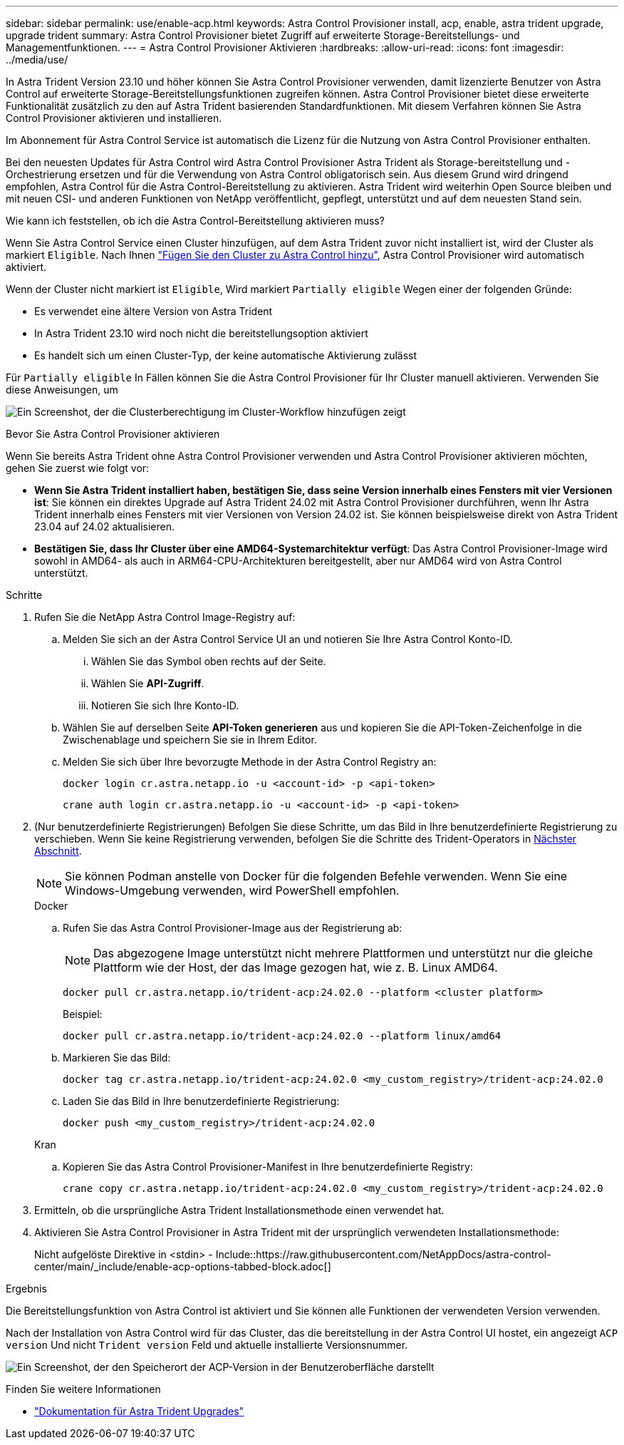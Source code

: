 ---
sidebar: sidebar 
permalink: use/enable-acp.html 
keywords: Astra Control Provisioner install, acp, enable, astra trident upgrade, upgrade trident 
summary: Astra Control Provisioner bietet Zugriff auf erweiterte Storage-Bereitstellungs- und Managementfunktionen. 
---
= Astra Control Provisioner Aktivieren
:hardbreaks:
:allow-uri-read: 
:icons: font
:imagesdir: ../media/use/


[role="lead"]
In Astra Trident Version 23.10 und höher können Sie Astra Control Provisioner verwenden, damit lizenzierte Benutzer von Astra Control auf erweiterte Storage-Bereitstellungsfunktionen zugreifen können. Astra Control Provisioner bietet diese erweiterte Funktionalität zusätzlich zu den auf Astra Trident basierenden Standardfunktionen. Mit diesem Verfahren können Sie Astra Control Provisioner aktivieren und installieren.

Im Abonnement für Astra Control Service ist automatisch die Lizenz für die Nutzung von Astra Control Provisioner enthalten.

Bei den neuesten Updates für Astra Control wird Astra Control Provisioner Astra Trident als Storage-bereitstellung und -Orchestrierung ersetzen und für die Verwendung von Astra Control obligatorisch sein. Aus diesem Grund wird dringend empfohlen, Astra Control für die Astra Control-Bereitstellung zu aktivieren. Astra Trident wird weiterhin Open Source bleiben und mit neuen CSI- und anderen Funktionen von NetApp veröffentlicht, gepflegt, unterstützt und auf dem neuesten Stand sein.

.Wie kann ich feststellen, ob ich die Astra Control-Bereitstellung aktivieren muss?
Wenn Sie Astra Control Service einen Cluster hinzufügen, auf dem Astra Trident zuvor nicht installiert ist, wird der Cluster als markiert `Eligible`. Nach Ihnen link:../get-started/add-first-cluster.html["Fügen Sie den Cluster zu Astra Control hinzu"], Astra Control Provisioner wird automatisch aktiviert.

Wenn der Cluster nicht markiert ist `Eligible`, Wird markiert `Partially eligible` Wegen einer der folgenden Gründe:

* Es verwendet eine ältere Version von Astra Trident
* In Astra Trident 23.10 wird noch nicht die bereitstellungsoption aktiviert
* Es handelt sich um einen Cluster-Typ, der keine automatische Aktivierung zulässt


Für `Partially eligible` In Fällen können Sie die Astra Control Provisioner für Ihr Cluster manuell aktivieren. Verwenden Sie diese Anweisungen, um

image:ac-acp-eligibility.png["Ein Screenshot, der die Clusterberechtigung im Cluster-Workflow hinzufügen zeigt"]

.Bevor Sie Astra Control Provisioner aktivieren
Wenn Sie bereits Astra Trident ohne Astra Control Provisioner verwenden und Astra Control Provisioner aktivieren möchten, gehen Sie zuerst wie folgt vor:

* *Wenn Sie Astra Trident installiert haben, bestätigen Sie, dass seine Version innerhalb eines Fensters mit vier Versionen ist*: Sie können ein direktes Upgrade auf Astra Trident 24.02 mit Astra Control Provisioner durchführen, wenn Ihr Astra Trident innerhalb eines Fensters mit vier Versionen von Version 24.02 ist. Sie können beispielsweise direkt von Astra Trident 23.04 auf 24.02 aktualisieren.
* *Bestätigen Sie, dass Ihr Cluster über eine AMD64-Systemarchitektur verfügt*: Das Astra Control Provisioner-Image wird sowohl in AMD64- als auch in ARM64-CPU-Architekturen bereitgestellt, aber nur AMD64 wird von Astra Control unterstützt.


.Schritte
. Rufen Sie die NetApp Astra Control Image-Registry auf:
+
.. Melden Sie sich an der Astra Control Service UI an und notieren Sie Ihre Astra Control Konto-ID.
+
... Wählen Sie das Symbol oben rechts auf der Seite.
... Wählen Sie *API-Zugriff*.
... Notieren Sie sich Ihre Konto-ID.


.. Wählen Sie auf derselben Seite *API-Token generieren* aus und kopieren Sie die API-Token-Zeichenfolge in die Zwischenablage und speichern Sie sie in Ihrem Editor.
.. Melden Sie sich über Ihre bevorzugte Methode in der Astra Control Registry an:
+
[source, docker]
----
docker login cr.astra.netapp.io -u <account-id> -p <api-token>
----
+
[source, crane]
----
crane auth login cr.astra.netapp.io -u <account-id> -p <api-token>
----


. (Nur benutzerdefinierte Registrierungen) Befolgen Sie diese Schritte, um das Bild in Ihre benutzerdefinierte Registrierung zu verschieben. Wenn Sie keine Registrierung verwenden, befolgen Sie die Schritte des Trident-Operators in <<no-registry,Nächster Abschnitt>>.
+

NOTE: Sie können Podman anstelle von Docker für die folgenden Befehle verwenden. Wenn Sie eine Windows-Umgebung verwenden, wird PowerShell empfohlen.

+
[role="tabbed-block"]
====
.Docker
--
.. Rufen Sie das Astra Control Provisioner-Image aus der Registrierung ab:
+

NOTE: Das abgezogene Image unterstützt nicht mehrere Plattformen und unterstützt nur die gleiche Plattform wie der Host, der das Image gezogen hat, wie z. B. Linux AMD64.

+
[source, console]
----
docker pull cr.astra.netapp.io/trident-acp:24.02.0 --platform <cluster platform>
----
+
Beispiel:

+
[listing]
----
docker pull cr.astra.netapp.io/trident-acp:24.02.0 --platform linux/amd64
----
.. Markieren Sie das Bild:
+
[source, console]
----
docker tag cr.astra.netapp.io/trident-acp:24.02.0 <my_custom_registry>/trident-acp:24.02.0
----
.. Laden Sie das Bild in Ihre benutzerdefinierte Registrierung:
+
[source, console]
----
docker push <my_custom_registry>/trident-acp:24.02.0
----


--
.Kran
--
.. Kopieren Sie das Astra Control Provisioner-Manifest in Ihre benutzerdefinierte Registry:
+
[source, crane]
----
crane copy cr.astra.netapp.io/trident-acp:24.02.0 <my_custom_registry>/trident-acp:24.02.0
----


--
====
. Ermitteln, ob die ursprüngliche Astra Trident Installationsmethode einen verwendet hat.
. Aktivieren Sie Astra Control Provisioner in Astra Trident mit der ursprünglich verwendeten Installationsmethode:
+
Nicht aufgelöste Direktive in <stdin> - Include::https://raw.githubusercontent.com/NetAppDocs/astra-control-center/main/_include/enable-acp-options-tabbed-block.adoc[]



.Ergebnis
Die Bereitstellungsfunktion von Astra Control ist aktiviert und Sie können alle Funktionen der verwendeten Version verwenden.

Nach der Installation von Astra Control wird für das Cluster, das die bereitstellung in der Astra Control UI hostet, ein angezeigt `ACP version` Und nicht `Trident version` Feld und aktuelle installierte Versionsnummer.

image:ac-acp-version.png["Ein Screenshot, der den Speicherort der ACP-Version in der Benutzeroberfläche darstellt"]

.Finden Sie weitere Informationen
* https://docs.netapp.com/us-en/trident/trident-managing-k8s/upgrade-operator-overview.html["Dokumentation für Astra Trident Upgrades"^]

